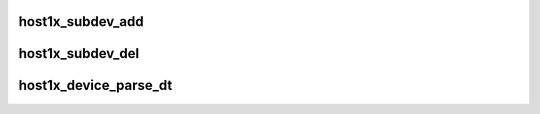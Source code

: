 .. -*- coding: utf-8; mode: rst -*-
.. src-file: drivers/gpu/host1x/bus.c

.. _`host1x_subdev_add`:

host1x_subdev_add
=================

.. c:function:: int host1x_subdev_add(struct host1x_device *device, struct device_node *np)

    add a new subdevice with an associated device node

    :param struct host1x_device \*device:
        *undescribed*

    :param struct device_node \*np:
        *undescribed*

.. _`host1x_subdev_del`:

host1x_subdev_del
=================

.. c:function:: void host1x_subdev_del(struct host1x_subdev *subdev)

    remove subdevice

    :param struct host1x_subdev \*subdev:
        *undescribed*

.. _`host1x_device_parse_dt`:

host1x_device_parse_dt
======================

.. c:function:: int host1x_device_parse_dt(struct host1x_device *device, struct host1x_driver *driver)

    scan device tree and add matching subdevices

    :param struct host1x_device \*device:
        *undescribed*

    :param struct host1x_driver \*driver:
        *undescribed*

.. This file was automatic generated / don't edit.

